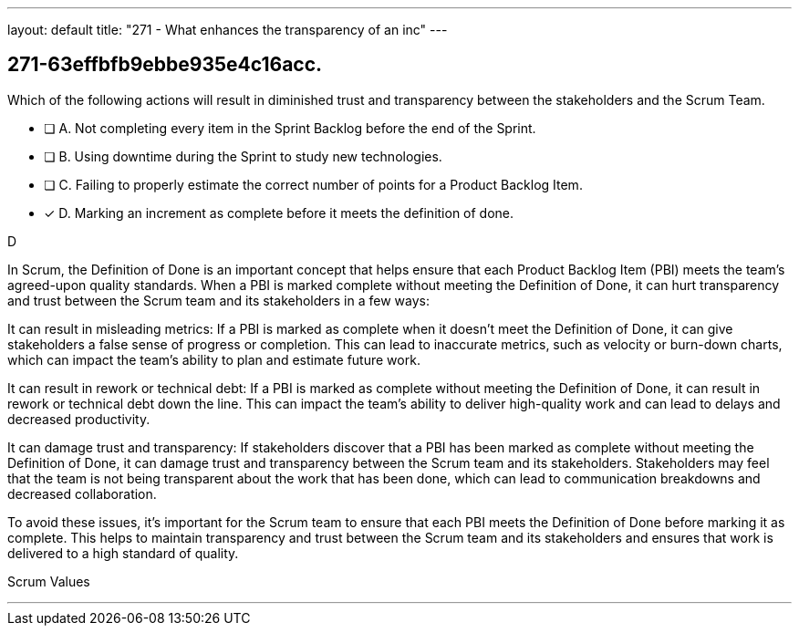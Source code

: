 ---
layout: default 
title: "271 - What enhances the transparency of an inc"
---


[#question]
== 271-63effbfb9ebbe935e4c16acc.

****

[#query]
--
Which of the following actions will result in diminished trust and transparency between the stakeholders and the Scrum Team.
--

[#list]
--
* [ ] A. Not completing every item in the Sprint Backlog before the end of the Sprint.
* [ ] B. Using downtime during the Sprint to study new technologies.
* [ ] C. Failing to properly estimate the correct number of points for a Product Backlog Item.
* [*] D. Marking an increment as complete before it meets the definition of done.

--
****

[#answer]
D

[#explanation]
--
In Scrum, the Definition of Done is an important concept that helps ensure that each Product Backlog Item (PBI) meets the team's agreed-upon quality standards. When a PBI is marked complete without meeting the Definition of Done, it can hurt transparency and trust between the Scrum team and its stakeholders in a few ways:

It can result in misleading metrics: If a PBI is marked as complete when it doesn't meet the Definition of Done, it can give stakeholders a false sense of progress or completion. This can lead to inaccurate metrics, such as velocity or burn-down charts, which can impact the team's ability to plan and estimate future work.

It can result in rework or technical debt: If a PBI is marked as complete without meeting the Definition of Done, it can result in rework or technical debt down the line. This can impact the team's ability to deliver high-quality work and can lead to delays and decreased productivity.

It can damage trust and transparency: If stakeholders discover that a PBI has been marked as complete without meeting the Definition of Done, it can damage trust and transparency between the Scrum team and its stakeholders. Stakeholders may feel that the team is not being transparent about the work that has been done, which can lead to communication breakdowns and decreased collaboration.

To avoid these issues, it's important for the Scrum team to ensure that each PBI meets the Definition of Done before marking it as complete. This helps to maintain transparency and trust between the Scrum team and its stakeholders and ensures that work is delivered to a high standard of quality.
--

[#ka]
Scrum Values

'''

